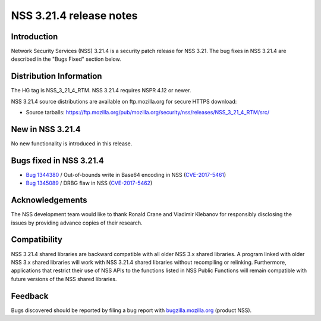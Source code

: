 ========================
NSS 3.21.4 release notes
========================
.. _Introduction:

Introduction
------------

Network Security Services (NSS) 3.21.4 is a security patch release for
NSS 3.21. The bug fixes in NSS 3.21.4 are described in the "Bugs Fixed"
section below.

.. _Distribution_Information:

Distribution Information
------------------------

The HG tag is NSS_3_21_4_RTM. NSS 3.21.4 requires NSPR 4.12 or newer.

NSS 3.21.4 source distributions are available on ftp.mozilla.org for
secure HTTPS download:

-  Source tarballs:
   https://ftp.mozilla.org/pub/mozilla.org/security/nss/releases/NSS_3_21_4_RTM/src/

.. _New_in_NSS_3.21.4:

New in NSS 3.21.4
-----------------

No new functionality is introduced in this release.

.. _Bugs_fixed_in_NSS_3.21.4:

Bugs fixed in NSS 3.21.4
------------------------

-  `Bug
   1344380 <https://bugzilla.mozilla.org/show_bug.cgi?id=1344380>`__ / Out-of-bounds
   write in Base64 encoding in NSS
   (`CVE-2017-5461 <https://www.mozilla.org/en-US/security/advisories/mfsa2017-10/#CVE-2017-5461>`__)
-  `Bug
   1345089 <https://bugzilla.mozilla.org/show_bug.cgi?id=1345089>`__ /
   DRBG flaw in NSS
   (`CVE-2017-5462 <https://www.mozilla.org/en-US/security/advisories/mfsa2017-10/#CVE-2017-5462>`__)

.. _Acknowledgements:

Acknowledgements
----------------

The NSS development team would like to thank Ronald Crane and Vladimir
Klebanov for responsibly disclosing the issues by providing advance
copies of their research.

.. _Compatibility:

Compatibility
-------------

NSS 3.21.4 shared libraries are backward compatible with all older NSS
3.x shared libraries. A program linked with older NSS 3.x shared
libraries will work with NSS 3.21.4 shared libraries without recompiling
or relinking. Furthermore, applications that restrict their use of NSS
APIs to the functions listed in NSS Public Functions will remain
compatible with future versions of the NSS shared libraries.

.. _Feedback:

Feedback
--------

Bugs discovered should be reported by filing a bug report with
`bugzilla.mozilla.org <https://bugzilla.mozilla.org/enter_bug.cgi?product=NSS>`__
(product NSS).
